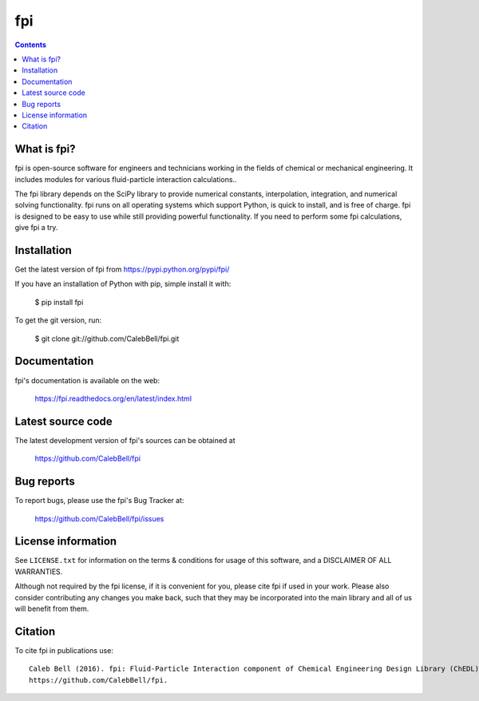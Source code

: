 ===
fpi
===

.. image:: http://img.shields.io/pypi/v/fpi.svg?style=flat
   :target: https://pypi.python.org/pypi/fpi
   :alt: Version_status
.. image:: http://img.shields.io/pypi/dm/fpi.svg?style=flat
   :target: https://pypi.python.org/pypi/fpi
   :alt: Downloads
.. image:: http://img.shields.io/travis/CalebBell/fpi/master.svg?style=flat
   :target: https://travis-ci.org/CalebBell/fpi
   :alt: Build_status
.. image:: http://img.shields.io/badge/license-GPL3-blue.svg?style=flat
   :target: https://github.com/CalebBell/fpi/blob/master/LICENSE.txt
   :alt: license
.. image:: https://img.shields.io/coveralls/CalebBell/fpi.svg
   :target: https://coveralls.io/github/CalebBell/fpi
   :alt: Coverage


.. contents::

What is fpi?
------------

fpi is open-source software for engineers and technicians working in the
fields of chemical or mechanical engineering. It includes modules
for various fluid-particle interaction calculations..

The fpi library depends on the SciPy library to provide numerical constants,
interpolation, integration, and numerical solving functionality. fpi runs on
all operating systems which support Python, is quick to install, and is free
of charge. fpi is designed to be easy to use while still providing powerful
functionality. If you need to perform some fpi calculations, give
fpi a try.

Installation
------------

Get the latest version of fpi from
https://pypi.python.org/pypi/fpi/

If you have an installation of Python with pip, simple install it with:

    $ pip install fpi

To get the git version, run:

    $ git clone git://github.com/CalebBell/fpi.git

Documentation
-------------

fpi's documentation is available on the web:

    https://fpi.readthedocs.org/en/latest/index.html


Latest source code
------------------

The latest development version of fpi's sources can be obtained at

    https://github.com/CalebBell/fpi


Bug reports
-----------

To report bugs, please use the fpi's Bug Tracker at:

    https://github.com/CalebBell/fpi/issues


License information
-------------------

See ``LICENSE.txt`` for information on the terms & conditions for usage
of this software, and a DISCLAIMER OF ALL WARRANTIES.

Although not required by the fpi license, if it is convenient for you,
please cite fpi if used in your work. Please also consider contributing
any changes you make back, such that they may be incorporated into the
main library and all of us will benefit from them.


Citation
--------

To cite fpi in publications use::

    Caleb Bell (2016). fpi: Fluid-Particle Interaction component of Chemical Engineering Design Library (ChEDL)
    https://github.com/CalebBell/fpi.